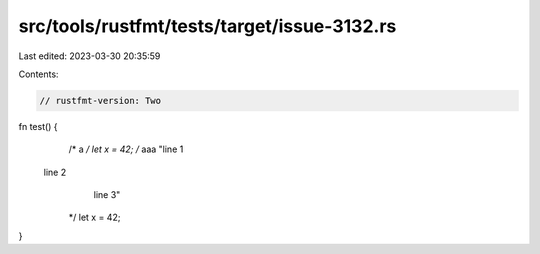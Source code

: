 src/tools/rustfmt/tests/target/issue-3132.rs
============================================

Last edited: 2023-03-30 20:35:59

Contents:

.. code-block:: rs

    // rustfmt-version: Two

fn test() {
    /*
    a
    */
    let x = 42;
    /*
    aaa
    "line 1
  line 2
        line 3"
    */
    let x = 42;
}


